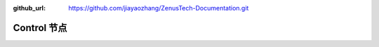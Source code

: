 :github_url: https://github.com/jiayaozhang/ZenusTech-Documentation.git


Control 节点
================================

.. image:: ../../_static/image/install_guide/ctrl1.png

.. image:: ../../_static/image/install_guide/ctrl2.png

.. image:: ../../_static/image/install_guide/ctrl3.png

.. image:: ../../_static/image/install_guide/ctrl4.png



